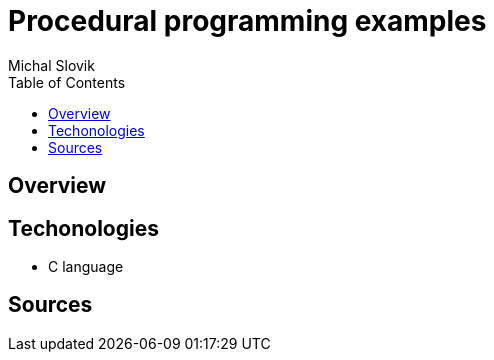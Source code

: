 = Procedural programming examples
:author: Michal Slovik
:toc:

== Overview


== Techonologies

* C language

== Sources


